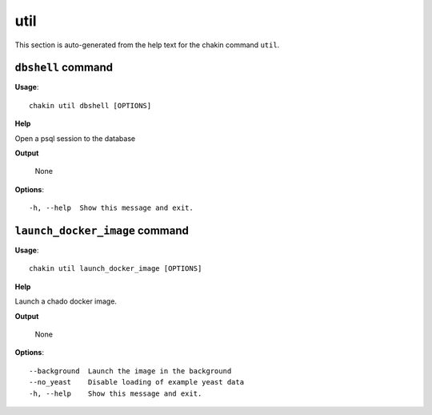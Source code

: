 util
====

This section is auto-generated from the help text for the chakin command
``util``.


``dbshell`` command
-------------------

**Usage**::

    chakin util dbshell [OPTIONS]

**Help**

Open a psql session to the database


**Output**


    None
    
**Options**::


      -h, --help  Show this message and exit.
    

``launch_docker_image`` command
-------------------------------

**Usage**::

    chakin util launch_docker_image [OPTIONS]

**Help**

Launch a chado docker image.


**Output**


    None
    
**Options**::


      --background  Launch the image in the background
      --no_yeast    Disable loading of example yeast data
      -h, --help    Show this message and exit.
    
